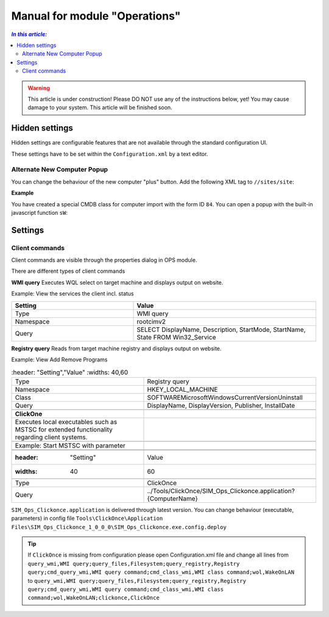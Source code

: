 Manual for module "Operations"
=============================================================

.. contents:: *In this article:*
  :local:
  :depth: 3


.. warning:: This article is under construction! Please DO NOT use any of the instructions below, yet! You may cause damage to your system. This article will be finished soon.


************************************************************************************
Hidden settings
************************************************************************************
Hidden settings are configurable features that are not available through the standard configuration UI. 

These settings have to be set within the ``Configuration.xml`` by a text editor.


==============================
Alternate New Computer Popup
==============================

You can change the behaviour of the new computer "plus" button.
Add the following XML tag to ``//sites/site``:

.. code-block:: xml
 :linenos:

  <AlternateCreatePopup><![CDATA[javascript: functionXY();]]></AlternateCreatePopup>

**Example**

You have created a special CMDB class for computer import with the form ID ``84``. You can open a popup with the built-in javascript function ``sW``:

.. code-block:: xml
 :linenos:

  <AlternateCreatePopup><![CDATA[javascript: sW('v_84_','../Support/TypeView.aspx?PopUp=true&TypeViewId=84',650,500,true);]]></AlternateCreatePopup>


************************************************************************************
Settings
************************************************************************************

==============================
Client commands
==============================

Client commands are visible through the properties dialog in OPS module.

.. image:: _static/ComputerActions_001.png

.. image:: _static/ComputerActions_002.png

There are different types of client commands

**WMI query**
Executes WQL select on target machine and displays output on website.

Example: View the services the client incl. status 

.. csv-table:: 
   :header: "Setting","Value"
   :widths: 40,60

   "Type", "WMI query"
   "Namespace", "root\cimv2"
   "Query", "SELECT DisplayName, Description, StartMode, StartName, State FROM Win32_Service"

**Registry query**
Reads from target machine registry and displays output on website.

Example: View Add Remove Programs 

.. csv-table:: 
   :header: "Setting","Value"
   :widths: 40,60

   "Type", "Registry query"
   "Namespace", "HKEY_LOCAL_MACHINE"
   "Class", "SOFTWARE\Microsoft\Windows\CurrentVersion\Uninstall"
   "Query", "DisplayName, DisplayVersion, Publisher, InstallDate"

 **ClickOne**
 Executes local executables such as MSTSC for extended functionality regarding client systems.

 Example: Start MSTSC with parameter

 .. csv-table:: 
   :header: "Setting","Value"
   :widths: 40,60

   "Type", "ClickOnce"
   "Query", "../Tools/ClickOnce/SIM_Ops_Clickonce.application?{ComputerName}"

``SIM_Ops_Clickonce.application`` is delivered through latest version. You can change behaviour (executable, parameters) in config file ``Tools\ClickOnce\Application Files\SIM_Ops_Clickonce_1_0_0_0\SIM_Ops_Clickonce.exe.config.deploy``

.. tip:: If ``ClickOnce`` is missing from configuration please open Configuration.xml file and change all lines from
  ``query_wmi,WMI query;query_files,Filesystem;query_registry,Registry query;cmd_query_wmi,WMI query command;cmd_class_wmi,WMI class command;wol,WakeOnLAN`` to
  ``query_wmi,WMI query;query_files,Filesystem;query_registry,Registry query;cmd_query_wmi,WMI query command;cmd_class_wmi,WMI class command;wol,WakeOnLAN;clickonce,ClickOnce``
  
   
